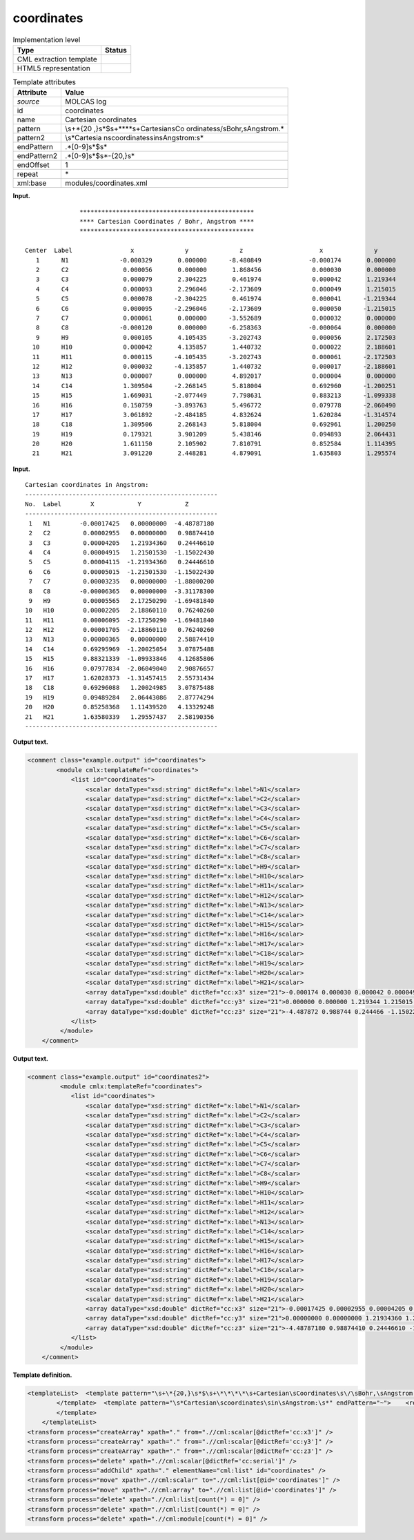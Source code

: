 .. _coordinates-d3e19488:

coordinates
===========

.. table:: Implementation level

   +-----------------------------------+-----------------------------------+
   | Type                              | Status                            |
   +===================================+===================================+
   | CML extraction template           | |image0|                          |
   +-----------------------------------+-----------------------------------+
   | HTML5 representation              | |image1|                          |
   +-----------------------------------+-----------------------------------+

.. table:: Template attributes

   +-----------------------------------+-----------------------------------+
   | Attribute                         | Value                             |
   +===================================+===================================+
   | *source*                          | MOLCAS log                        |
   +-----------------------------------+-----------------------------------+
   | id                                | coordinates                       |
   +-----------------------------------+-----------------------------------+
   | name                              | Cartesian coordinates             |
   +-----------------------------------+-----------------------------------+
   | pattern                           | \\s+\*{20                         |
   |                                   | ,}\s*$\s+\*\*\*\*\s+Cartesian\sCo |
   |                                   | ordinates\s\/\sBohr,\sAngstrom.\* |
   +-----------------------------------+-----------------------------------+
   | pattern2                          | \\s*Cartesia                      |
   |                                   | n\scoordinates\sin\sAngstrom:\s\* |
   +-----------------------------------+-----------------------------------+
   | endPattern                        | .*[0-9]\s*$\s\*                   |
   +-----------------------------------+-----------------------------------+
   | endPattern2                       | .*[0-9]\s*$\s*-{20,}\s\*          |
   +-----------------------------------+-----------------------------------+
   | endOffset                         | 1                                 |
   +-----------------------------------+-----------------------------------+
   | repeat                            | \*                                |
   +-----------------------------------+-----------------------------------+
   | xml:base                          | modules/coordinates.xml           |
   +-----------------------------------+-----------------------------------+

**Input.**

::

                       ************************************************ 
                       **** Cartesian Coordinates / Bohr, Angstrom **** 
                       ************************************************ 
    
        Center  Label                x              y              z                     x              y              z
           1      N1              -0.000329       0.000000      -8.480849             -0.000174       0.000000      -4.487872
           2      C2               0.000056       0.000000       1.868456              0.000030       0.000000       0.988744
           3      C3               0.000079       2.304225       0.461974              0.000042       1.219344       0.244466
           4      C4               0.000093       2.296046      -2.173609              0.000049       1.215015      -1.150224
           5      C5               0.000078      -2.304225       0.461974              0.000041      -1.219344       0.244466
           6      C6               0.000095      -2.296046      -2.173609              0.000050      -1.215015      -1.150224
           7      C7               0.000061       0.000000      -3.552689              0.000032       0.000000      -1.880002
           8      C8              -0.000120       0.000000      -6.258363             -0.000064       0.000000      -3.311783
           9      H9               0.000105       4.105435      -3.202743              0.000056       2.172503      -1.694818
          10      H10              0.000042       4.135857       1.440732              0.000022       2.188601       0.762403
          11      H11              0.000115      -4.105435      -3.202743              0.000061      -2.172503      -1.694818
          12      H12              0.000032      -4.135857       1.440732              0.000017      -2.188601       0.762403
          13      N13              0.000007       0.000000       4.892017              0.000004       0.000000       2.588744
          14      C14              1.309504      -2.268145       5.818004              0.692960      -1.200251       3.078755
          15      H15              1.669031      -2.077449       7.798631              0.883213      -1.099338       4.126858
          16      H16              0.150759      -3.893763       5.496772              0.079778      -2.060490       2.908767
          17      H17              3.061892      -2.484185       4.832624              1.620284      -1.314574       2.557314
          18      C18              1.309506       2.268143       5.818004              0.692961       1.200250       3.078755
          19      H19              0.179321       3.901209       5.438146              0.094893       2.064431       2.877743
          20      H20              1.611150       2.105902       7.810791              0.852584       1.114395       4.133292
          21      H21              3.091220       2.448281       4.879091              1.635803       1.295574       2.581904

       

**Input.**

::

         Cartesian coordinates in Angstrom:
         -----------------------------------------------------
         No.  Label        X            Y            Z        
         -----------------------------------------------------
          1   N1        -0.00017425   0.00000000  -4.48787180
          2   C2         0.00002955   0.00000000   0.98874410
          3   C3         0.00004205   1.21934360   0.24446610
          4   C4         0.00004915   1.21501530  -1.15022430
          5   C5         0.00004115  -1.21934360   0.24446610
          6   C6         0.00005015  -1.21501530  -1.15022430
          7   C7         0.00003235   0.00000000  -1.88000200
          8   C8        -0.00006365   0.00000000  -3.31178300
          9   H9         0.00005565   2.17250290  -1.69481840
         10   H10        0.00002205   2.18860110   0.76240260
         11   H11        0.00006095  -2.17250290  -1.69481840
         12   H12        0.00001705  -2.18860110   0.76240260
         13   N13        0.00000365   0.00000000   2.58874410
         14   C14        0.69295969  -1.20025054   3.07875488
         15   H15        0.88321339  -1.09933846   4.12685806
         16   H16        0.07977834  -2.06049040   2.90876657
         17   H17        1.62028373  -1.31457415   2.55731434
         18   C18        0.69296088   1.20024985   3.07875488
         19   H19        0.09489284   2.06443086   2.87774294
         20   H20        0.85258368   1.11439520   4.13329248
         21   H21        1.63580339   1.29557437   2.58190356
         ----------------------------------------------------- 
       

**Output text.**

.. code:: xml

   <comment class="example.output" id="coordinates">
           <module cmlx:templateRef="coordinates">
               <list id="coordinates">
                   <scalar dataType="xsd:string" dictRef="x:label">N1</scalar>
                   <scalar dataType="xsd:string" dictRef="x:label">C2</scalar>
                   <scalar dataType="xsd:string" dictRef="x:label">C3</scalar>
                   <scalar dataType="xsd:string" dictRef="x:label">C4</scalar>
                   <scalar dataType="xsd:string" dictRef="x:label">C5</scalar>
                   <scalar dataType="xsd:string" dictRef="x:label">C6</scalar>
                   <scalar dataType="xsd:string" dictRef="x:label">C7</scalar>
                   <scalar dataType="xsd:string" dictRef="x:label">C8</scalar>
                   <scalar dataType="xsd:string" dictRef="x:label">H9</scalar>
                   <scalar dataType="xsd:string" dictRef="x:label">H10</scalar>
                   <scalar dataType="xsd:string" dictRef="x:label">H11</scalar>
                   <scalar dataType="xsd:string" dictRef="x:label">H12</scalar>
                   <scalar dataType="xsd:string" dictRef="x:label">N13</scalar>
                   <scalar dataType="xsd:string" dictRef="x:label">C14</scalar>
                   <scalar dataType="xsd:string" dictRef="x:label">H15</scalar>
                   <scalar dataType="xsd:string" dictRef="x:label">H16</scalar>
                   <scalar dataType="xsd:string" dictRef="x:label">H17</scalar>
                   <scalar dataType="xsd:string" dictRef="x:label">C18</scalar>
                   <scalar dataType="xsd:string" dictRef="x:label">H19</scalar>
                   <scalar dataType="xsd:string" dictRef="x:label">H20</scalar>
                   <scalar dataType="xsd:string" dictRef="x:label">H21</scalar>
                   <array dataType="xsd:double" dictRef="cc:x3" size="21">-0.000174 0.000030 0.000042 0.000049 0.000041 0.000050 0.000032 -0.000064 0.000056 0.000022 0.000061 0.000017 0.000004 0.692960 0.883213 0.079778 1.620284 0.692961 0.094893 0.852584 1.635803</array>
                   <array dataType="xsd:double" dictRef="cc:y3" size="21">0.000000 0.000000 1.219344 1.215015 -1.219344 -1.215015 0.000000 0.000000 2.172503 2.188601 -2.172503 -2.188601 0.000000 -1.200251 -1.099338 -2.060490 -1.314574 1.200250 2.064431 1.114395 1.295574</array>
                   <array dataType="xsd:double" dictRef="cc:z3" size="21">-4.487872 0.988744 0.244466 -1.150224 0.244466 -1.150224 -1.880002 -3.311783 -1.694818 0.762403 -1.694818 0.762403 2.588744 3.078755 4.126858 2.908767 2.557314 3.078755 2.877743 4.133292 2.581904</array>
               </list>
            </module>
       </comment>

**Output text.**

.. code:: xml

   <comment class="example.output" id="coordinates2">
            <module cmlx:templateRef="coordinates">
               <list id="coordinates">
                   <scalar dataType="xsd:string" dictRef="x:label">N1</scalar>
                   <scalar dataType="xsd:string" dictRef="x:label">C2</scalar>
                   <scalar dataType="xsd:string" dictRef="x:label">C3</scalar>
                   <scalar dataType="xsd:string" dictRef="x:label">C4</scalar>
                   <scalar dataType="xsd:string" dictRef="x:label">C5</scalar>
                   <scalar dataType="xsd:string" dictRef="x:label">C6</scalar>
                   <scalar dataType="xsd:string" dictRef="x:label">C7</scalar>
                   <scalar dataType="xsd:string" dictRef="x:label">C8</scalar>
                   <scalar dataType="xsd:string" dictRef="x:label">H9</scalar>
                   <scalar dataType="xsd:string" dictRef="x:label">H10</scalar>
                   <scalar dataType="xsd:string" dictRef="x:label">H11</scalar>
                   <scalar dataType="xsd:string" dictRef="x:label">H12</scalar>
                   <scalar dataType="xsd:string" dictRef="x:label">N13</scalar>
                   <scalar dataType="xsd:string" dictRef="x:label">C14</scalar>
                   <scalar dataType="xsd:string" dictRef="x:label">H15</scalar>
                   <scalar dataType="xsd:string" dictRef="x:label">H16</scalar>
                   <scalar dataType="xsd:string" dictRef="x:label">H17</scalar>
                   <scalar dataType="xsd:string" dictRef="x:label">C18</scalar>
                   <scalar dataType="xsd:string" dictRef="x:label">H19</scalar>
                   <scalar dataType="xsd:string" dictRef="x:label">H20</scalar>
                   <scalar dataType="xsd:string" dictRef="x:label">H21</scalar>
                   <array dataType="xsd:double" dictRef="cc:x3" size="21">-0.00017425 0.00002955 0.00004205 0.00004915 0.00004115 0.00005015 0.00003235 -0.00006365 0.00005565 0.00002205 0.00006095 0.00001705 0.00000365 0.69295969 0.88321339 0.07977834 1.62028373 0.69296088 0.09489284 0.85258368 1.63580339</array>
                   <array dataType="xsd:double" dictRef="cc:y3" size="21">0.00000000 0.00000000 1.21934360 1.21501530 -1.21934360 -1.21501530 0.00000000 0.00000000 2.17250290 2.18860110 -2.17250290 -2.18860110 0.00000000 -1.20025054 -1.09933846 -2.06049040 -1.31457415 1.20024985 2.06443086 1.11439520 1.29557437</array>
                   <array dataType="xsd:double" dictRef="cc:z3" size="21">-4.48787180 0.98874410 0.24446610 -1.15022430 0.24446610 -1.15022430 -1.88000200 -3.31178300 -1.69481840 0.76240260 -1.69481840 0.76240260 2.58874410 3.07875488 4.12685806 2.90876657 2.55731434 3.07875488 2.87774294 4.13329248 2.58190356</array>
               </list>               
            </module>
       </comment>

**Template definition.**

.. code:: xml

   <templateList>  <template pattern="\s+\*{20,}\s*$\s+\*\*\*\*\s+Cartesian\sCoordinates\s\/\sBohr,\sAngstrom.*" endPattern="~">    <record repeat="5" />    <record repeat="*">{A,cc:serial}{A,x:label}\s+\S+\s+\S+\s+\S+\s+{F,cc:x3}{F,cc:y3}{F,cc:z3}</record>                        
           </template>  <template pattern="\s*Cartesian\scoordinates\sin\sAngstrom:\s*" endPattern="~">    <record repeat="4" />    <record repeat="*">{I,cc:serial}{A,x:label}{F,cc:x3}{F,cc:y3}{F,cc:z3}</record>                              
           </template>               
       </templateList>
   <transform process="createArray" xpath="." from=".//cml:scalar[@dictRef='cc:x3']" />
   <transform process="createArray" xpath="." from=".//cml:scalar[@dictRef='cc:y3']" />
   <transform process="createArray" xpath="." from=".//cml:scalar[@dictRef='cc:z3']" />
   <transform process="delete" xpath=".//cml:scalar[@dictRef='cc:serial']" />
   <transform process="addChild" xpath="." elementName="cml:list" id="coordinates" />
   <transform process="move" xpath=".//cml:scalar" to=".//cml:list[@id='coordinates']" />
   <transform process="move" xpath=".//cml:array" to=".//cml:list[@id='coordinates']" />
   <transform process="delete" xpath=".//cml:list[count(*) = 0]" />
   <transform process="delete" xpath=".//cml:list[count(*) = 0]" />
   <transform process="delete" xpath=".//cml:module[count(*) = 0]" />

.. |image0| image:: ../../imgs/Total.png
.. |image1| image:: ../../imgs/Total.png
